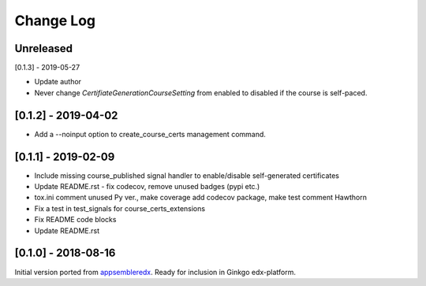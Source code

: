 Change Log
----------

..
   All enhancements and patches to appsembler_credentials_extensions will be documented
   in this file.  It adheres to the structure of http://keepachangelog.com/ ,
   but in reStructuredText instead of Markdown (for ease of incorporation into
   Sphinx documentation and the PyPI description).
   
   This project adheres to Semantic Versioning (http://semver.org/).

.. There should always be an "Unreleased" section for changes pending release.


Unreleased
~~~~~~~~~~~~~~~~~~~~~~~~~~~~~~~~~~~~~~~~~~~~~~~

[0.1.3] - 2019-05-27

* Update author
* Never change `CertifiateGenerationCourseSetting` from enabled to disabled if the course is self-paced.

[0.1.2] - 2019-04-02
~~~~~~~~~~~~~~~~~~~~~~~~~~~~~~~~~~~~~~~~~~~~~~~

* Add a --noinput option to create_course_certs management command.


[0.1.1] - 2019-02-09
~~~~~~~~~~~~~~~~~~~~~~~~~~~~~~~~~~~~~~~~~~~~~~~

* Include missing course_published signal handler to enable/disable self-generated certificates
* Update README.rst - fix codecov, remove unused badges (pypi etc.)
* tox.ini comment unused Py ver., make coverage add codecov package, make test comment Hawthorn
* Fix a test in test_signals for course_certs_extensions
* Fix README code blocks
* Update README.rst


[0.1.0] - 2018-08-16
~~~~~~~~~~~~~~~~~~~~~~~~~~~~~~~~~~~~~~~~~~~~~~~~

Initial version ported from `appsembleredx <https://github.com/appsembler/appsembleredx/>`_.
Ready for inclusion in Ginkgo edx-platform.
 